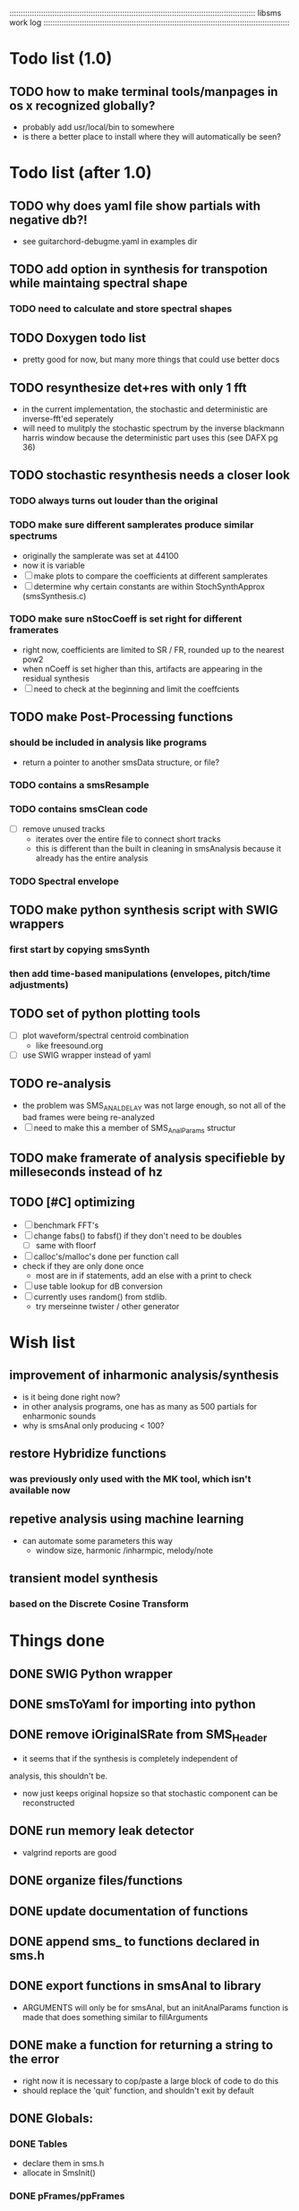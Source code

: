 # use emacs org-mode for pretty colors
:::::::::::::::::::::::::::::::::::::::::::::::::::::::::::::::::::::::::::::::::::::::::::::::::::::::::::::
libsms work log
:::::::::::::::::::::::::::::::::::::::::::::::::::::::::::::::::::::::::::::::::::::::::::::::::::::::::::::
* Todo list (1.0)
** TODO how to make terminal tools/manpages in os x recognized globally?
   - probably add usr/local/bin to somewhere
   - is there a better place to install where they will automatically be seen?
* Todo list (after 1.0)
** TODO why does yaml file show partials with negative db?!
   - see guitarchord-debugme.yaml in examples dir
** TODO add option in synthesis for transpotion while maintaing spectral shape
*** TODO need to calculate and store spectral shapes
** TODO Doxygen todo list
   - pretty good for now, but many more things that could use better docs
** TODO resynthesize det+res with only 1 fft
   - in the current implementation, the stochastic and deterministic are inverse-fft'ed
     seperately
   - will need to mulitply the stochastic spectrum by the inverse blackmann harris
     window because the deterministic part uses this (see DAFX pg 36)
** TODO stochastic resynthesis needs a closer look
*** TODO always turns out louder than the original
*** TODO make sure different samplerates produce similar spectrums
    - originally the samplerate was set at 44100
    -  now it is variable
    - [ ] make plots to compare the coefficients at different samplerates
    - [ ] determine why certain constants are within StochSynthApprox (smsSynthesis.c)
*** TODO make sure nStocCoeff is set right for different framerates
    - right now, coefficients are limited to SR / FR, rounded up to the nearest pow2
    - when nCoeff is set higher than this, artifacts are appearing in the residual synthesis
    - [ ] need to check at the beginning and limit the coeffcients
** TODO make Post-Processing functions
*** should be included in analysis like programs
    - return a pointer to another smsData structure, or file?
*** TODO contains a smsResample 
*** TODO contains smsClean code
    - [ ] remove unused tracks
     - iterates over the entire file to connect short tracks
     - this is different than the built in cleaning in smsAnalysis because it
       already has the entire analysis
*** TODO Spectral envelope
** TODO make python synthesis script with SWIG wrappers
*** first start by copying smsSynth 
*** then add time-based manipulations (envelopes, pitch/time adjustments)
** TODO set of python plotting tools
    - [ ] plot waveform/spectral centroid combination
         - like freesound.org
    - [ ] use SWIG wrapper instead of yaml
** TODO re-analysis
   - the problem was SMS_ANAL_DELAY was not large enough, so not all of the
     bad frames were being re-analyzed
   - [ ] need to make this a member of SMS_AnalParams structur
** TODO make framerate of analysis specifieble by milleseconds instead of hz
** TODO [#C] optimizing
   - [ ] benchmark FFT's
   - [ ] change fabs() to fabsf() if they don't need to be doubles
     - [ ] same with floorf
   - [ ] calloc's/malloc's done per function call
   - check if they are only done once
       - most are in if statements, add an else with a print to check
   - [ ] use table lookup for dB conversion
   - [ ] currently uses random() from stdlib.
          - try merseinne twister / other generator
* Wish list
** improvement of inharmonic analysis/synthesis
   - is it being done right now?
   - in other analysis programs, one has as many as 500 partials for enharmonic sounds
   - why is smsAnal only producing < 100?
** restore Hybridize functions
*** was previously only used with the MK tool, which isn't available now
** repetive analysis using machine learning
   - can automate some parameters this way
      - window size, harmonic /inharmpic, melody/note
** transient model synthesis
*** based on the Discrete Cosine Transform
* Things done
** DONE SWIG Python wrapper
** DONE smsToYaml for importing into python
** DONE remove iOriginalSRate from SMS_Header
   - it seems that if the synthesis is completely independent of 
   analysis, this shouldn't be.
   - now just keeps original hopsize so that stochastic component
     can be reconstructed
** DONE run memory leak detector
   - valgrind reports are good
** DONE organize files/functions
** DONE update documentation of functions
** DONE append sms_ to functions declared in sms.h
** DONE export functions in smsAnal to library
     - ARGUMENTS will only be for smsAnal, but an initAnalParams
        function is made that does something similar to fillArguments
** DONE make a function for returning a string to the error
   - right now it is necessary to cop/paste a large block of code to do this
   - should replace the 'quit' function, and shouldn't exit by default
** DONE Globals:
*** DONE Tables
    - declare them in sms.h
    - allocate in SmsInit()
*** DONE pFrames/ppFrames
*** DONE FResidualPerc
        - defined in variousFuntions for now, as SmsInit() is always called.
** DONE sms_init() should be a global init before anything
** DONE make soundfile output format variable
** DONE convert from short to floating point data
   - will need this for pd anyway
   - everything is computed in float point, so why range from 0-16000   then?
** DONE move smsMod's stochostic gain adjusting to smsSynth
   - should stocGain be available for all stoc types?
** DONE make sure pFStocGain is always set
     - zero if no stoc component, 1 if wave, or val if StocSpectrum
** DONE FFTW3f for fft's
*** DONE Spectrum
    - deterministic seems to be handled correctly.. or is it?
    - not stochastic
       - PeakDetection is producing different results
       - so, Spectrum must not be right identical yet
*** DONE start with SineSynthIFFT until it sounds right
**** questions about SineSynthIFFT()
     - [ ] why is nBins set to 8?
            - SincTab is also hardcoded for index = 0:8
     - [ ] why is the real component obtained by Mag * sin(theta)?
            - shouldn't it be cos(theta)?
** DONE switch build scripts to scons
   - [X] get env. exporting/importing fixed
   - [X] add install/uninstall functionality
** DONE convert README's to manpages.
   - [ ] update to fit new parameters
   - [ ] proofread** DONE [#B] update USAGE arguments to tell what different values do
** DONE should have the option to store residual in audio samples or STFT frames
*** TODO organize analParams to allow for options:
   - [X] sound samples
   - [X] filter approximation
   - [X] no stachostic component
*** TODO reorganization of SmsSynthesis
**** possible types
***** Deterministic only, OSC
***** Deterministic only, IFFT
***** Stoc only, IFFT
***** Stoc only, waveform
***** Stoc only, Approx
***** Deterministic + Stoc, IFFT
***** Deterministic + Stoc, IFFT + Approx
***** Deterministic + Stoc, IFFT + Waveform
***** Deterministic + Stoc, OSC + IFFT
***** Deterministic + Stoc, OSC + Approx
***** Deterministic + Stoc, OSC + Waveform

*** TODO Store Residual as STFT 
    - does imag need to be stored?
       - yes, it is cheaper to store/recall than to make a random one
    - [ ] allocate memory
    - [X] need sizeDFT in SMS_HEADER (i think)
    - should this be 2x hopsize because there is overlap of 50%?
    - [ ] store in stochAnalysis (probably should be somewhere else..)
    - [ ] make sure it is correctly stored in smsToYaml/smsPrint
*** TODO modify smsResample to concatenate stocWave data
    - [ ] will take adding iWaveSamples to SMS_DATA
** DONE make samplerate independant of analysis/synthesis
*** Investigating samplerate/framerate dependencies:
**** How is resample making the current SMS_DATA frame?

*** In order for real-time synthesis:
**** iLastSample in smsSynth must be replaced with 
        - iNumSamples will be a predefined buffer of samples to synthesis at one time,
          indepenent of synthesis blocksize       

